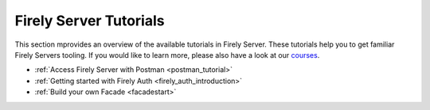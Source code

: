 .. _tutorials:

Firely Server Tutorials
=======================

This section mprovides an overview of the available tutorials in Firely Server. These tutorials help you to get familiar Firely Servers tooling. If you would like to learn more, please also have a look at our `courses <https://fire.ly/training/>`_.

.. image:: ../images/FirelyTraining.png
  :align: right
  :width: 250px
  :alt: Illustration of Firely server

* :ref:`Access Firely Server with Postman <postman_tutorial>`
* :ref:`Getting started with Firely Auth <firely_auth_introduction>`
* :ref:`Build your own Facade <facadestart>`
